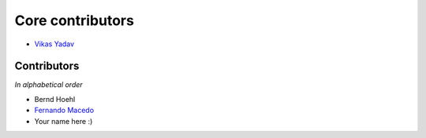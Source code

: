 Core contributors
=================

- `Vikas Yadav <http://github.com/v1k45/>`__

Contributors
------------

*In alphabetical order*

- Bernd Hoehl
- `Fernando Macedo <http://github.com/fgmacedo/>`__
- Your name here :)

